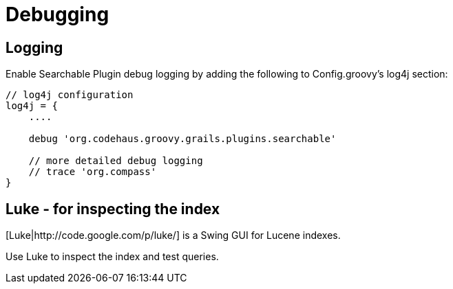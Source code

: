 = Debugging

[discrete]
== Logging

Enable Searchable Plugin debug logging by adding the following to Config.groovy's log4j section:

----
// log4j configuration
log4j = {
    ....

    debug 'org.codehaus.groovy.grails.plugins.searchable'

    // more detailed debug logging
    // trace 'org.compass'
}
----

[discrete]
== Luke - for inspecting the index

[Luke|http://code.google.com/p/luke/] is a Swing GUI for Lucene indexes.

Use Luke to inspect the index and test queries.